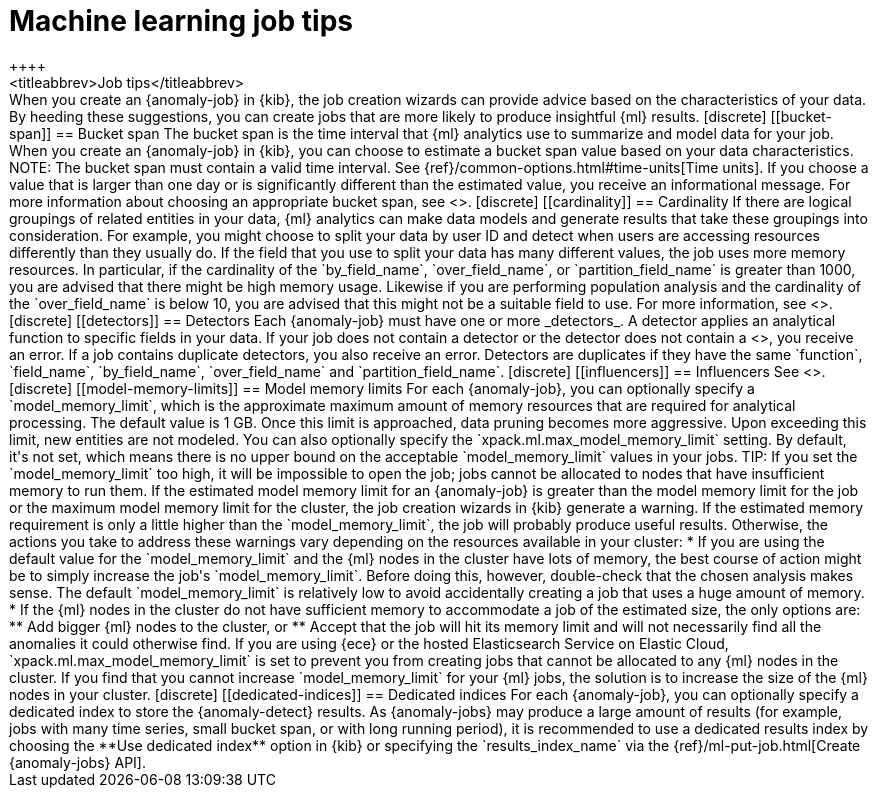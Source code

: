 [role="xpack"]
[[job-tips]]
= Machine learning job tips
++++
<titleabbrev>Job tips</titleabbrev>
++++

When you create an {anomaly-job} in {kib}, the job creation wizards can
provide advice based on the characteristics of your data. By heeding these
suggestions, you can create jobs that are more likely to produce insightful {ml}
results.

[discrete]
[[bucket-span]]
== Bucket span

The bucket span is the time interval that {ml} analytics use to summarize and
model data for your job. When you create an {anomaly-job} in {kib}, you can
choose to estimate a bucket span value based on your data characteristics. 

NOTE: The bucket span must contain a valid time interval. See
{ref}/common-options.html#time-units[Time units].

If you choose a value that is larger than one day or is significantly different 
than the estimated value, you receive an informational message. For more 
information about choosing an appropriate bucket span, see <<ml-buckets>>.

[discrete]
[[cardinality]]
== Cardinality

If there are logical groupings of related entities in your data, {ml} analytics
can make data models and generate results that take these groupings into
consideration. For example, you might choose to split your data by user ID and
detect when users are accessing resources differently than they usually do.

If the field that you use to split your data has many different values, the
job uses more memory resources. In particular, if the cardinality of the
`by_field_name`, `over_field_name`, or `partition_field_name` is greater than 
1000, you are advised that there might be high memory usage. 

Likewise if you are performing population analysis and the cardinality of the
`over_field_name` is below 10, you are advised that this might not be a suitable
field to use. For more information, see <<ml-configuring-populations>>.

[discrete]
[[detectors]]
== Detectors

Each {anomaly-job} must have one or more _detectors_. A detector applies an
analytical function to specific fields in your data. If your job does not
contain a  detector or the detector does not contain a 
<<ml-functions,valid function>>, you receive an error.

If a job contains duplicate detectors, you also receive an error. Detectors are 
duplicates if they have the same `function`, `field_name`, `by_field_name`, 
`over_field_name` and `partition_field_name`. 

[discrete]
[[influencers]]
== Influencers

See <<ml-influencers>>.


[discrete]
[[model-memory-limits]]
== Model memory limits

For each {anomaly-job}, you can optionally specify a `model_memory_limit`, which
is the approximate maximum amount of memory resources that are required for
analytical processing. The default value is 1 GB. Once this limit is approached,
data pruning becomes more aggressive. Upon exceeding this limit, new entities
are not modeled. 

You can also optionally specify the `xpack.ml.max_model_memory_limit` setting. 
By default, it's not set, which means there is no upper bound on the acceptable 
`model_memory_limit` values in your jobs. 

TIP: If you set the `model_memory_limit` too high, it will be impossible to open 
the job; jobs cannot be allocated to nodes that have insufficient memory to run 
them.

If the estimated model memory limit for an {anomaly-job} is greater than the
model memory limit for the job or the maximum model memory limit for the cluster,
the job creation wizards in {kib} generate a warning. If the estimated memory 
requirement is only a little higher than the `model_memory_limit`, the job will 
probably produce useful results. Otherwise, the actions you take to address 
these warnings vary depending on the resources available in your cluster:

* If you are using the default value for the `model_memory_limit` and the {ml} 
nodes in the cluster have lots of memory, the best course of action might be to 
simply increase the job's `model_memory_limit`. Before doing this, however, 
double-check that the chosen analysis makes sense. The default 
`model_memory_limit` is relatively low to avoid accidentally creating a job that 
uses a huge amount of memory.
* If the {ml} nodes in the cluster do not have sufficient memory to accommodate 
a job of the estimated size, the only options are:
** Add bigger {ml} nodes to the cluster, or 
** Accept that the job will hit its memory limit and will not necessarily find 
all the anomalies it could otherwise find.

If you are using {ece} or the hosted Elasticsearch Service on Elastic Cloud, 
`xpack.ml.max_model_memory_limit` is set to prevent you from creating jobs 
that cannot be allocated to any {ml} nodes in the cluster. If you find that you 
cannot increase `model_memory_limit` for your {ml} jobs, the solution is to 
increase the size of the {ml} nodes in your cluster.

[discrete]
[[dedicated-indices]]
== Dedicated indices

For each {anomaly-job}, you can optionally specify a dedicated index to store 
the {anomaly-detect} results. As {anomaly-jobs} may produce a large amount 
of results (for example, jobs with many time series, small bucket span, or with 
long running period), it is recommended to use a dedicated results index by 
choosing the **Use dedicated index** option in {kib} or specifying the 
`results_index_name` via the {ref}/ml-put-job.html[Create {anomaly-jobs} API].